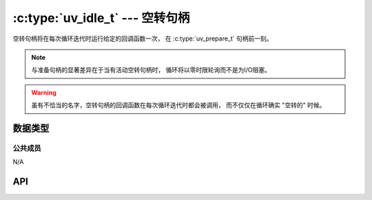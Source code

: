 
.. _idle:

:c:type:`uv_idle_t` --- 空转句柄
===================================

空转句柄将在每次循环迭代时运行给定的回调函数一次，
在 :c:type:`uv_prepare_t` 句柄前一刻。

.. note::
    与准备句柄的显著差异在于当有活动空转句柄时，
    循环将以零时限轮询而不是为I/O阻塞。

.. warning::
    虽有不恰当的名字，空转句柄的回调函数在每次循环迭代时都会被调用，
    而不仅仅在循环确实 "空转的" 时候。


数据类型
----------

.. c:type:: uv_idle_t

    空转句柄类型。

.. c:type:: void (*uv_idle_cb)(uv_idle_t* handle)

    传递给 :c:func:`uv_idle_start` 的回调函数的类型定义。


公共成员
^^^^^^^^^^^^^^

N/A

.. seealso:: :c:type:`uv_handle_t` 的成员也适用。


API
---

.. c:function:: int uv_idle_init(uv_loop_t* loop, uv_idle_t* idle)

    初始化句柄。

.. c:function:: int uv_idle_start(uv_idle_t* idle, uv_idle_cb cb)

    以给定的回调函数开始句柄。

.. c:function:: int uv_idle_stop(uv_idle_t* idle)

    停止句柄，回调函数将不会再被调用。

.. seealso:: :c:type:`uv_handle_t` 的API函数也适用。
